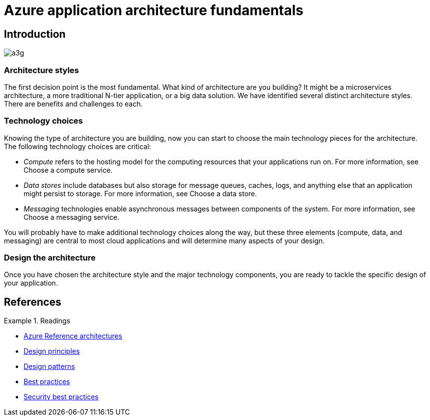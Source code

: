 = Azure application architecture fundamentals

== Introduction

image::https://docs.microsoft.com/en-us/azure/architecture/guide/images/a3g.svg[]

=== Architecture styles

The first decision point is the most fundamental. What kind of architecture are you building? It might be a microservices architecture, a more traditional N-tier application, or a big data solution. We have identified several distinct architecture styles. There are benefits and challenges to each.

=== Technology choices
Knowing the type of architecture you are building, now you can start to choose the main technology pieces for the architecture. The following technology choices are critical:

* _Compute_ refers to the hosting model for the computing resources that your applications run on. For more information, see Choose a compute service.

* _Data stores_ include databases but also storage for message queues, caches, logs, and anything else that an application might persist to storage. For more information, see Choose a data store.

* _Messaging_ technologies enable asynchronous messages between components of the system. For more information, see Choose a messaging service.

You will probably have to make additional technology choices along the way, but these three elements (compute, data, and messaging) are central to most cloud applications and will determine many aspects of your design.

=== Design the architecture

Once you have chosen the architecture style and the major technology components, you are ready to tackle the specific design of your application.

== References

.Readings
[sidebar]
====
* https://docs.microsoft.com/en-us/azure/architecture/architectures/?filter=reference-architecture[Azure Reference architectures]
* https://docs.microsoft.com/en-us/azure/architecture/guide/design-principles/[Design principles]
* https://docs.microsoft.com/en-us/azure/architecture/patterns/[Design patterns]
* https://docs.microsoft.com/en-us/azure/architecture/best-practices[Best practices]
* https://docs.microsoft.com/en-us/security/compass/applications-services[Security best practices]

====